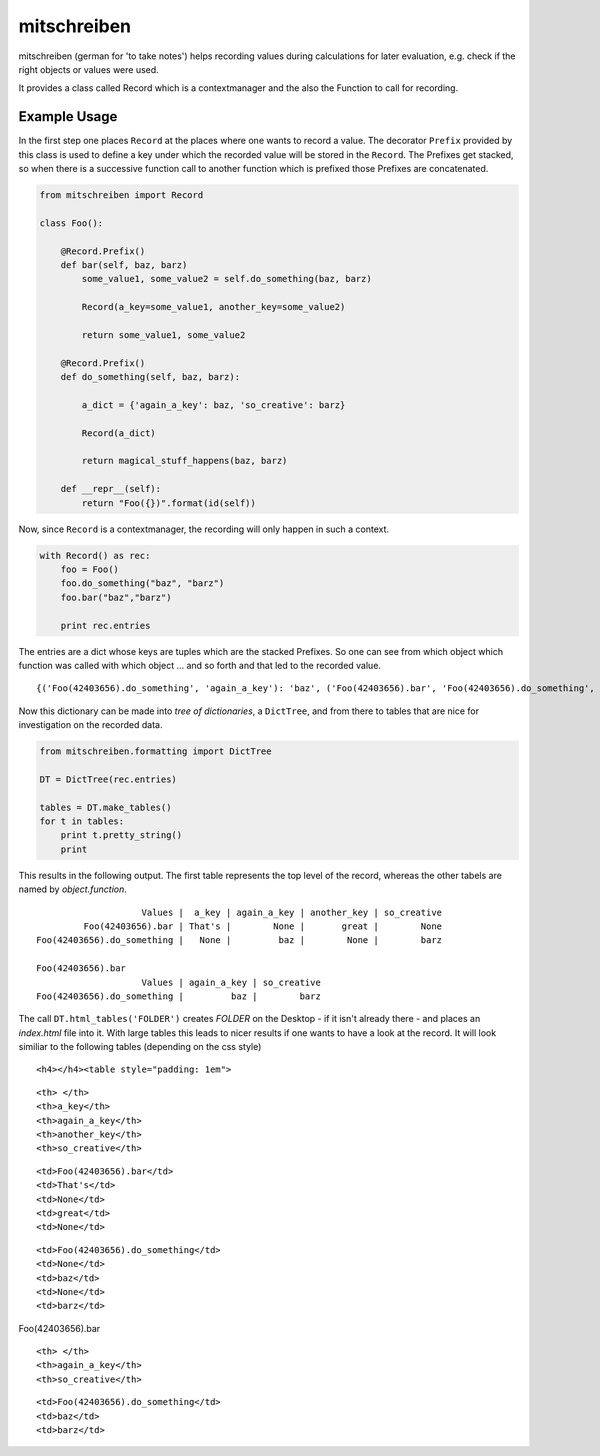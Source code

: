 mitschreiben
============

.. image:: https://img.shields.io/codeship/f797f980-5b19-0135-2a70-66335668a83b/master.svg
    :target: https://codeship.com//projects/237404

.. image:: https://readthedocs.org/projects/mitschreiben/badge
    :target: http://mitschreiben.readthedocs.io



mitschreiben (german for 'to take notes') helps recording values during
calculations for later evaluation, e.g. check if the right objects or
values were used.

It provides a class called Record which is a contextmanager and the also
the Function to call for recording.

Example Usage
-------------

In the first step one places ``Record`` at the places where one wants to
record a value. The decorator ``Prefix`` provided by this class is used
to define a key under which the recorded value will be stored in the
``Record``. The Prefixes get stacked, so when there is a successive
function call to another function which is prefixed those Prefixes are
concatenated.

.. code:: python

    from mitschreiben import Record

    class Foo():

        @Record.Prefix()
        def bar(self, baz, barz)
            some_value1, some_value2 = self.do_something(baz, barz)

            Record(a_key=some_value1, another_key=some_value2)

            return some_value1, some_value2

        @Record.Prefix()
        def do_something(self, baz, barz):

            a_dict = {'again_a_key': baz, 'so_creative': barz}

            Record(a_dict)

            return magical_stuff_happens(baz, barz)

        def __repr__(self):
            return "Foo({})".format(id(self))

Now, since ``Record`` is a contextmanager, the recording will only
happen in such a context.

.. code:: python

    with Record() as rec:
        foo = Foo()
        foo.do_something("baz", "barz")
        foo.bar("baz","barz")

        print rec.entries

The entries are a dict whose keys are tuples which are the stacked
Prefixes. So one can see from which object which function was called
with which object ... and so forth and that led to the recorded value.

::

    {('Foo(42403656).do_something', 'again_a_key'): 'baz', ('Foo(42403656).bar', 'Foo(42403656).do_something', 'again_a_key'): 'baz', ('Foo(42403656).do_something', 'so_creative'): 'barz', ('Foo(42403656).bar', 'a_key'): "That's", ('Foo(42403656).bar', 'another_key'): 'great', ('Foo(42403656).bar', 'Foo(42403656).do_something', 'so_creative'): 'barz'}

Now this dictionary can be made into *tree of dictionaries*, a
``DictTree``, and from there to tables that are nice for investigation
on the recorded data.

.. code:: python

    from mitschreiben.formatting import DictTree

    DT = DictTree(rec.entries)

    tables = DT.make_tables()
    for t in tables:
        print t.pretty_string()
        print

This results in the following output. The first table represents the top
level of the record, whereas the other tabels are named by
*object.function*.

::

                        Values |  a_key | again_a_key | another_key | so_creative
             Foo(42403656).bar | That's |        None |       great |        None
    Foo(42403656).do_something |   None |         baz |        None |        barz

    Foo(42403656).bar
                        Values | again_a_key | so_creative
    Foo(42403656).do_something |         baz |        barz

The call ``DT.html_tables('FOLDER')`` creates *FOLDER* on the Desktop -
if it isn't already there - and places an *index.html* file into it.
With large tables this leads to nicer results if one wants to have a
look at the record. It will look similiar to the following tables
(depending on the css style)

.. raw:: html

   <!DOCTYPE html>

.. raw:: html

   <html>

.. raw:: html

   <body>

::

        <h4></h4><table style="padding: 1em">

.. raw:: html

   <tr>

::

    <th> </th>
    <th>a_key</th>
    <th>again_a_key</th>
    <th>another_key</th>
    <th>so_creative</th>

.. raw:: html

   </tr>

.. raw:: html

   <tr>

::

    <td>Foo(42403656).bar</td>
    <td>That's</td>
    <td>None</td>
    <td>great</td>
    <td>None</td>

.. raw:: html

   </tr>

.. raw:: html

   <tr>

::

    <td>Foo(42403656).do_something</td>
    <td>None</td>
    <td>baz</td>
    <td>None</td>
    <td>barz</td>

.. raw:: html

   </tr>

.. raw:: html

   </table>

.. raw:: html

   <h4>

Foo(42403656).bar

.. raw:: html

   </h4>

.. raw:: html

   <table>

.. raw:: html

   <tr>

::

    <th> </th>
    <th>again_a_key</th>
    <th>so_creative</th>

.. raw:: html

   </tr>

.. raw:: html

   <tr>

::

    <td>Foo(42403656).do_something</td>
    <td>baz</td>
    <td>barz</td>

.. raw:: html

   </tr>

.. raw:: html

   </table>

.. raw:: html

   </body>

.. raw:: html

   </html>
